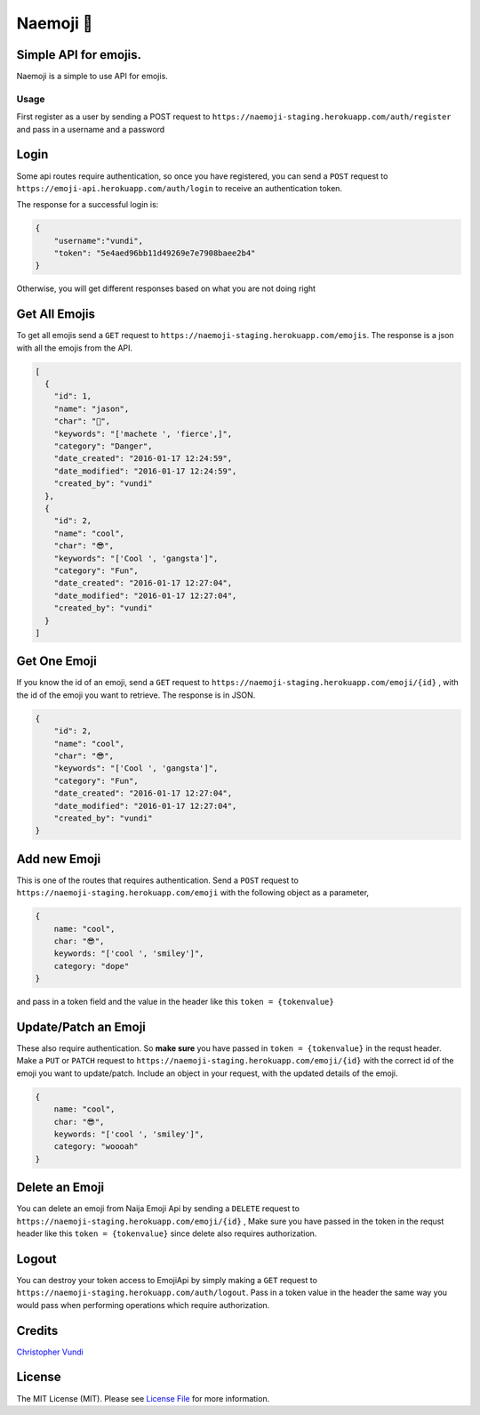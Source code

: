 Naemoji 💪
=========

Simple API for emojis.
~~~~~~~~~~~~~~~~~~~~~~

|Scrutinizer Code Quality| |Build Status|

Naemoji is a simple to use API for emojis.

Usage
-----

First register as a user by sending a POST request to
``https://naemoji-staging.herokuapp.com/auth/register`` and pass in a
username and a password

Login
~~~~~

Some api routes require authentication, so once you have registered, you
can send a ``POST`` request to
``https://emoji-api.herokuapp.com/auth/login`` to receive an
authentication token.

The response for a successful login is:

.. code:: json

    {
        "username":"vundi",
        "token": "5e4aed96bb11d49269e7e7908baee2b4"
    }

Otherwise, you will get different responses based on what you are
not doing right

Get All Emojis
~~~~~~~~~~~~~~

To get all emojis send a ``GET`` request to
``https://naemoji-staging.herokuapp.com/emojis``. The response is a json
with all the emojis from the API.

.. code:: json

    [
      {
        "id": 1,
        "name": "jason",
        "char": "🤖",
        "keywords": "['machete ', 'fierce',]",
        "category": "Danger",
        "date_created": "2016-01-17 12:24:59",
        "date_modified": "2016-01-17 12:24:59",
        "created_by": "vundi"
      },
      {
        "id": 2,
        "name": "cool",
        "char": "😎",
        "keywords": "['Cool ', 'gangsta']",
        "category": "Fun",
        "date_created": "2016-01-17 12:27:04",
        "date_modified": "2016-01-17 12:27:04",
        "created_by": "vundi"
      }
    ]

Get One Emoji
~~~~~~~~~~~~~

If you know the id of an emoji, send a ``GET`` request to
``https://naemoji-staging.herokuapp.com/emoji/{id}`` , with the id of
the emoji you want to retrieve. The response is in JSON.

.. code:: json

    {
        "id": 2,
        "name": "cool",
        "char": "😎",
        "keywords": "['Cool ', 'gangsta']",
        "category": "Fun",
        "date_created": "2016-01-17 12:27:04",
        "date_modified": "2016-01-17 12:27:04",
        "created_by": "vundi"
    }

Add new Emoji
~~~~~~~~~~~~~

This is one of the routes that requires authentication. Send a ``POST``
request to ``https://naemoji-staging.herokuapp.com/emoji`` with the
following object as a parameter,

.. code:: javascript

    {
        name: "cool",
        char: "😎",
        keywords: "['cool ', 'smiley']",
        category: "dope"
    }

and pass in a token field and the value in the header like this
``token = {tokenvalue}``

Update/Patch an Emoji
~~~~~~~~~~~~~~~~~~~~~

These also require authentication. So **make sure** you have passed in
``token = {tokenvalue}`` in the requst header. Make a ``PUT`` or
``PATCH`` request to
``https://naemoji-staging.herokuapp.com/emoji/{id}`` with the correct id
of the emoji you want to update/patch. Include an object in your
request, with the updated details of the emoji.

.. code:: javascript

    {
        name: "cool",
        char: "😎",
        keywords: "['cool ', 'smiley']",
        category: "woooah"
    }

Delete an Emoji
~~~~~~~~~~~~~~~

You can delete an emoji from Naija Emoji Api by sending a ``DELETE``
request to ``https://naemoji-staging.herokuapp.com/emoji/{id}`` , Make
sure you have passed in the token in the requst header like this
``token = {tokenvalue}`` since delete also requires authorization.

Logout
~~~~~~

You can destroy your token access to EmojiApi by simply making a ``GET``
request to ``https://naemoji-staging.herokuapp.com/auth/logout``. Pass
in a token value in the header the same way you would pass when
performing operations which require authorization.

Credits
~~~~~~

`Christopher Vundi`_

License
~~~~~~

The MIT License (MIT). Please see `License File`_ for more information.

.. _Christopher Vundi: https://github.com/andela-cvundi
.. _License File: LICENSE.md

.. _[Software License][ico-license]: LICENSE.md

.. |Scrutinizer Code Quality| image:: https://scrutinizer-ci.com/g/andela-cvundi/Na-Emoji/badges/quality-score.png?b=master
   :target: https://scrutinizer-ci.com/g/andela-cvundi/Na-Emoji/?branch=master
.. |Build Status| image:: https://scrutinizer-ci.com/g/andela-cvundi/Na-Emoji/badges/build.png?b=master
   :target: https://scrutinizer-ci.com/g/andela-cvundi/Na-Emoji/build-status/master